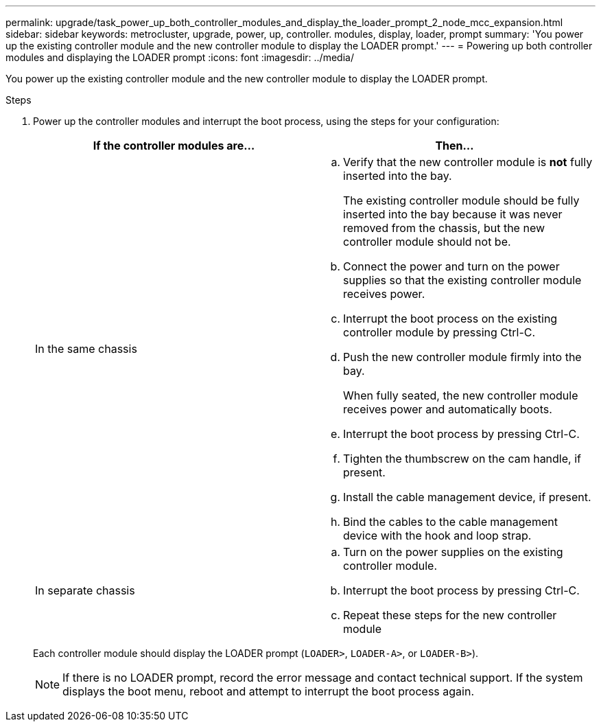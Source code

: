 ---
permalink: upgrade/task_power_up_both_controller_modules_and_display_the_loader_prompt_2_node_mcc_expansion.html
sidebar: sidebar
keywords: metrocluster, upgrade, power, up, controller. modules, display, loader, prompt
summary: 'You power up the existing controller module and the new controller module to display the LOADER prompt.'
---
= Powering up both controller modules and displaying the LOADER prompt
:icons: font
:imagesdir: ../media/

[.lead]
You power up the existing controller module and the new controller module to display the LOADER prompt.

.Steps
. Power up the controller modules and interrupt the boot process, using the steps for your configuration:
+
[options="header"]
|===
| If the controller modules are...| Then...
a|
In the same chassis
a|

 .. Verify that the new controller module is *not* fully inserted into the bay.
+
The existing controller module should be fully inserted into the bay because it was never removed from the chassis, but the new controller module should not be.

 .. Connect the power and turn on the power supplies so that the existing controller module receives power.
 .. Interrupt the boot process on the existing controller module by pressing Ctrl-C.
 .. Push the new controller module firmly into the bay.
+
When fully seated, the new controller module receives power and automatically boots.

 .. Interrupt the boot process by pressing Ctrl-C.
 .. Tighten the thumbscrew on the cam handle, if present.
 .. Install the cable management device, if present.
 .. Bind the cables to the cable management device with the hook and loop strap.

a|
In separate chassis
a|

 .. Turn on the power supplies on the existing controller module.
 .. Interrupt the boot process by pressing Ctrl-C.
 .. Repeat these steps for the new controller module

+
|===
Each controller module should display the LOADER prompt (`LOADER>`, `LOADER-A>`, or `LOADER-B>`).
+
NOTE: If there is no LOADER prompt, record the error message and contact technical support. If the system displays the boot menu, reboot and attempt to interrupt the boot process again.
